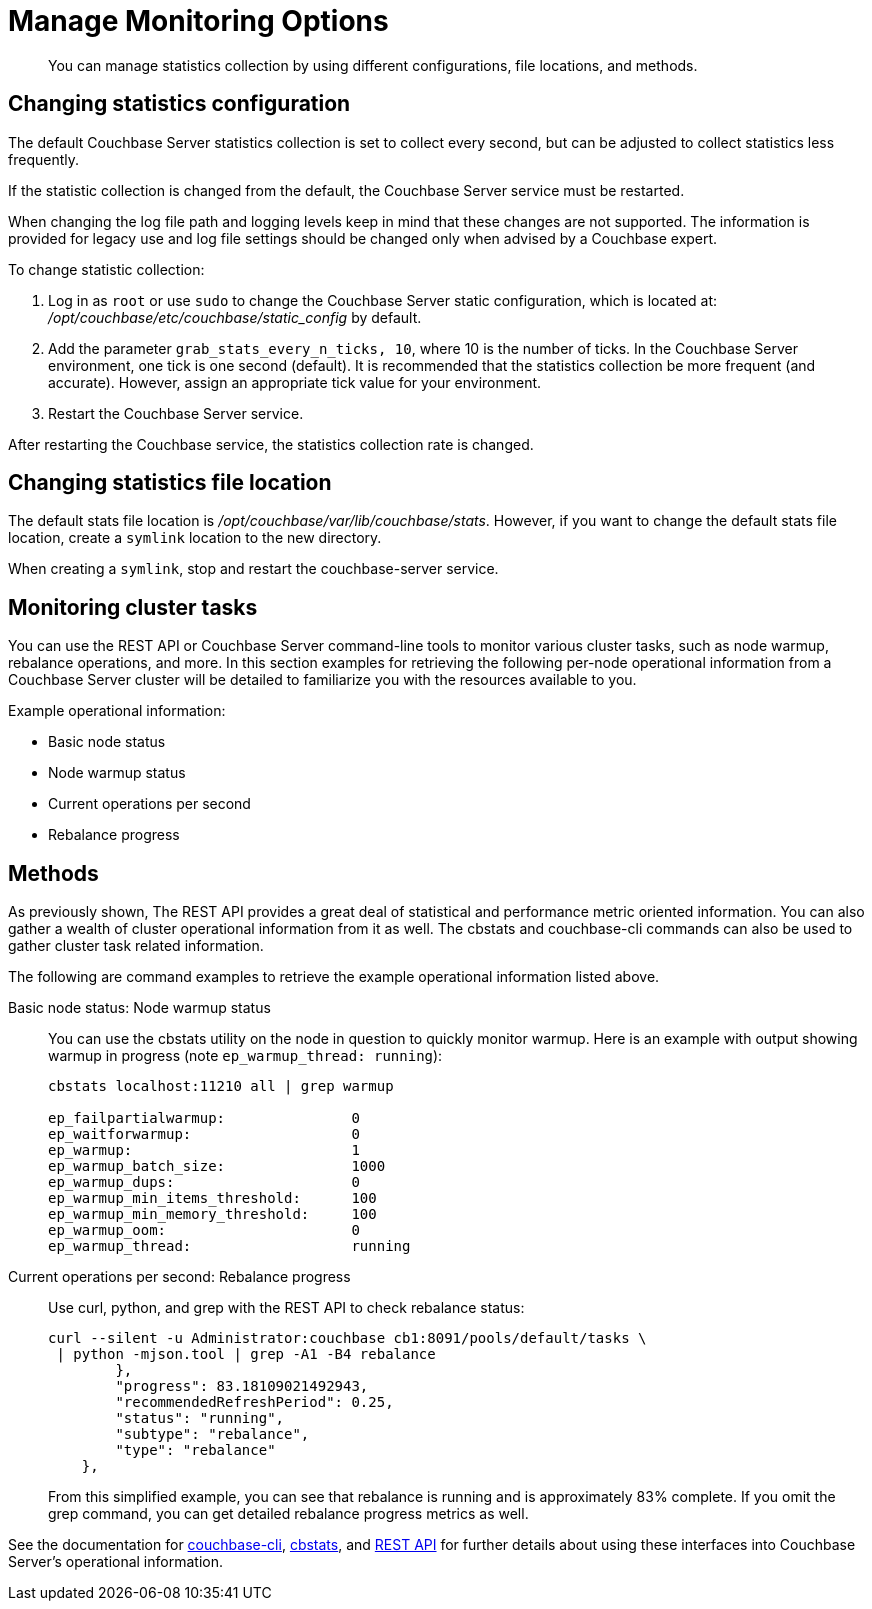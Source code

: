 = Manage Monitoring Options
:page-aliases: monitoring:monitoring-stats-configuration

[abstract]
You can manage statistics collection by using different configurations, file locations, and methods.

== Changing statistics configuration

The default Couchbase Server statistics collection is set to collect every second, but can be adjusted to collect statistics less frequently.

If the statistic collection is changed from the default, the Couchbase Server service must be restarted.

When changing the log file path and logging levels keep in mind that these changes are not supported.
The information is provided for legacy use and log file settings should be changed only when advised by a Couchbase expert.

To change statistic collection:

. Log in as `root` or use `sudo` to change the Couchbase Server static configuration, which is located at: [.path]_/opt/couchbase/etc/couchbase/static_config_ by default.
. Add the parameter `grab_stats_every_n_ticks, 10`, where 10 is the number of ticks.
In the Couchbase Server environment, one tick is one second (default).
It is recommended that the statistics collection be more frequent (and accurate).
However, assign an appropriate tick value for your environment.
. Restart the Couchbase Server service.

After restarting the Couchbase service, the statistics collection rate is changed.

== Changing statistics file location

The default stats file location is [.path]_/opt/couchbase/var/lib/couchbase/stats_.
However, if you want to change the default stats file location, create a `symlink` location to the new directory.

When creating a `symlink`, stop and restart the couchbase-server service.

== Monitoring cluster tasks

You can use the REST API or Couchbase Server command-line tools to monitor various cluster tasks, such as node warmup, rebalance operations, and more.
In this section examples for retrieving the following per-node operational information from a Couchbase Server cluster will be detailed to familiarize you with the resources available to you.

Example operational information:

* Basic node status
* Node warmup status
* Current operations per second
* Rebalance progress

== Methods

As previously shown, The REST API provides a great deal of statistical and performance metric oriented information.
You can also gather a wealth of cluster operational information from it as well.
The cbstats and couchbase-cli commands can also be used to gather cluster task related information.

The following are command examples to retrieve the example operational information listed above.

Basic node status: Node warmup status::
You can use the cbstats utility on the node in question to quickly monitor warmup.
Here is an example with output showing warmup in progress (note `ep_warmup_thread: running`):
+
----
cbstats localhost:11210 all | grep warmup

ep_failpartialwarmup:               0
ep_waitforwarmup:                   0
ep_warmup:                          1
ep_warmup_batch_size:               1000
ep_warmup_dups:                     0
ep_warmup_min_items_threshold:      100
ep_warmup_min_memory_threshold:     100
ep_warmup_oom:                      0
ep_warmup_thread:                   running
----

Current operations per second: Rebalance progress::
Use curl, python, and grep with the REST API to check rebalance status:
+
----
curl --silent -u Administrator:couchbase cb1:8091/pools/default/tasks \
 | python -mjson.tool | grep -A1 -B4 rebalance
        },
        "progress": 83.18109021492943,
        "recommendedRefreshPeriod": 0.25,
        "status": "running",
        "subtype": "rebalance",
        "type": "rebalance"
    },
----
+
From this simplified example, you can see that rebalance is running and is approximately 83% complete.
If you omit the grep command, you can get detailed rebalance progress metrics as well.

See the documentation for xref:cli:cbcli/couchbase-cli.adoc[couchbase-cli], xref:cli:cbstats-intro.adoc[cbstats], and xref:rest-api:rest-intro.adoc[REST API] for further details about using these interfaces into Couchbase Server’s operational information.
